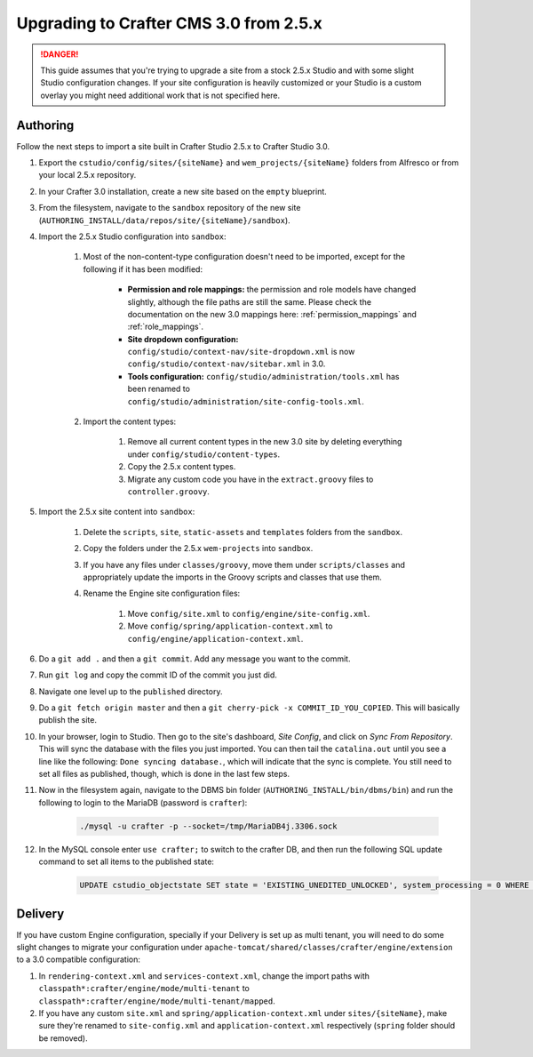 .. _upgrading-to-crafter-cms-3-0:

=======================================
Upgrading to Crafter CMS 3.0 from 2.5.x
=======================================

.. DANGER::
	This guide assumes that you're trying to upgrade a site from a stock 2.5.x Studio and with some slight Studio configuration changes. If your site
	configuration is heavily customized or your Studio is a custom overlay you might need additional work that is not specified here.

---------
Authoring
---------

Follow the next steps to import a site built in Crafter Studio 2.5.x to Crafter Studio 3.0.

#. Export the ``cstudio/config/sites/{siteName}`` and ``wem_projects/{siteName}`` folders from Alfresco or from your local 2.5.x repository.
#. In your Crafter 3.0 installation, create a new site based on the ``empty`` blueprint.
#. From the filesystem, navigate to the ``sandbox`` repository of the new site (``AUTHORING_INSTALL/data/repos/site/{siteName}/sandbox``).
#. Import the 2.5.x Studio configuration into ``sandbox``:

	#. Most of the non-content-type configuration doesn't need to be imported, except for the following if it has been modified:

		- **Permission and role mappings:** the permission and role models have changed slightly, although the file paths are still the same. Please check
		  the documentation on the new 3.0 mappings here: :ref:`permission_mappings` and :ref:`role_mappings`.
		- **Site dropdown configuration:** ``config/studio/context-nav/site-dropdown.xml`` is now ``config/studio/context-nav/sitebar.xml`` in 3.0.
		- **Tools configuration:** ``config/studio/administration/tools.xml`` has been renamed to ``config/studio/administration/site-config-tools.xml``.

	#. Import the content types:

		#. Remove all current content types in the new 3.0 site by deleting everything under ``config/studio/content-types``.
		#. Copy the 2.5.x content types.
		#. Migrate any custom code you have in the ``extract.groovy`` files to ``controller.groovy``.

#. Import the 2.5.x site content into ``sandbox``:

	#. Delete the ``scripts``, ``site``, ``static-assets`` and ``templates`` folders from the ``sandbox``.
	#. Copy the folders under the 2.5.x ``wem-projects`` into ``sandbox``.
	#. If you have any files under ``classes/groovy``, move them under ``scripts/classes`` and appropriately update the imports in the Groovy scripts
	   and classes that use them.
	#. Rename the Engine site configuration files:

		#. Move ``config/site.xml`` to ``config/engine/site-config.xml``.
		#. Move ``config/spring/application-context.xml`` to ``config/engine/application-context.xml``.

#. Do a ``git add .`` and then a ``git commit``. Add any message you want to the commit.
#. Run ``git log`` and copy the commit ID of the commit you just did.
#. Navigate one level up to the ``published`` directory.
#. Do a ``git fetch origin master`` and then a ``git cherry-pick -x COMMIT_ID_YOU_COPIED``. This will basically publish the site.
#. In your browser, login to Studio. Then go to the site's dashboard, *Site Config*, and click on *Sync From Repository*. This will sync the database
   with the files you just imported. You can then tail the ``catalina.out`` until you see a line like the following: ``Done syncing database.``, which
   will indicate that the sync is complete. You still need to set all files as published, though, which is done in the last few steps.
#. Now in the filesystem again, navigate to the DBMS bin folder (``AUTHORING_INSTALL/bin/dbms/bin``) and run the following to login to the
   MariaDB (password is ``crafter``):

		.. code-block:: guess

			./mysql -u crafter -p --socket=/tmp/MariaDB4j.3306.sock

#. In the MySQL console enter ``use crafter;`` to switch to the crafter DB, and then run the following SQL update command to set all items to the published
   state:

		.. code-block:: sql

			UPDATE cstudio_objectstate SET state = 'EXISTING_UNEDITED_UNLOCKED', system_processing = 0 WHERE site = 'papajohns';

--------
Delivery
--------

If you have custom Engine configuration, specially if your Delivery is set up as multi tenant, you will need to do some slight changes to migrate your
configuration under ``apache-tomcat/shared/classes/crafter/engine/extension`` to a 3.0 compatible configuration:

#. In ``rendering-context.xml`` and ``services-context.xml``, change the import paths with ``classpath*:crafter/engine/mode/multi-tenant`` to
   ``classpath*:crafter/engine/mode/multi-tenant/mapped``.
#. If you have any custom ``site.xml`` and ``spring/application-context.xml`` under ``sites/{siteName}``, make sure they're renamed to
   ``site-config.xml`` and ``application-context.xml`` respectively (``spring`` folder should be removed).
